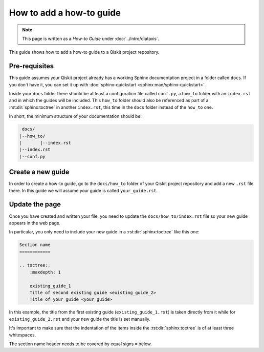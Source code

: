 =========================
How to add a how-to guide
=========================

.. note:: 

   This page is written as a `How-to Guide` under :doc:`../intro/diataxis`.


This guide shows how to add a how-to guide to a Qiskit project repository.

Pre-requisites
==============

This guide assumes your Qiskit project already has a working Sphinx documentation project in a folder called ``docs``. If you don't have it, you can set it up with
:doc:`sphinx-quickstart <sphinx:man/sphinx-quickstart>`.

Inside your ``docs`` folder there should be at least a configuration file called ``conf.py``, a ``how_to`` folder with an ``index.rst`` and in which the guides will be included.
This ``how_to`` folder should also be referenced as part of a :rst:dir:`sphinx:toctree` in another ``index.rst``, this time in the ``docs`` folder instead of the ``how_to`` one.

In short, the minimum structure of your documentation should be:

.. code-block:: text

    docs/
   |--how_to/
   |       |--index.rst
   |--index.rst 
   |--conf.py

Create a new guide
==================

In order to create a how-to guide, go to the ``docs/how_to`` folder of your Qiskit project repository and add a new ``.rst`` file there. In this guide we will assume your guide is called ``your_guide.rst``.

Update the page
===============

Once you have created and written your file, you need to update the ``docs/how_to/index.rst`` file so your new guide appears in the web page.

In particular, you only need to include your new guide in a :rst:dir:`sphinx:toctree` like this one:

.. code-block:: text

    Section name
    ============

    .. toctree::
        :maxdepth: 1

        existing_guide_1
        Title of second existing guide <existing_guide_2>
        Title of your guide <your_guide>

In this example, the title from the first existing guide (``existing_guide_1.rst``) is taken directly from it while for ``existing_guide_2.rst`` and your new guide
the title is set manually.

It's important to make sure that the indentation of the items inside the :rst:dir:`sphinx:toctree` is of at least three whitespaces.

The section name header needs to be covered by equal signs ``=`` below.